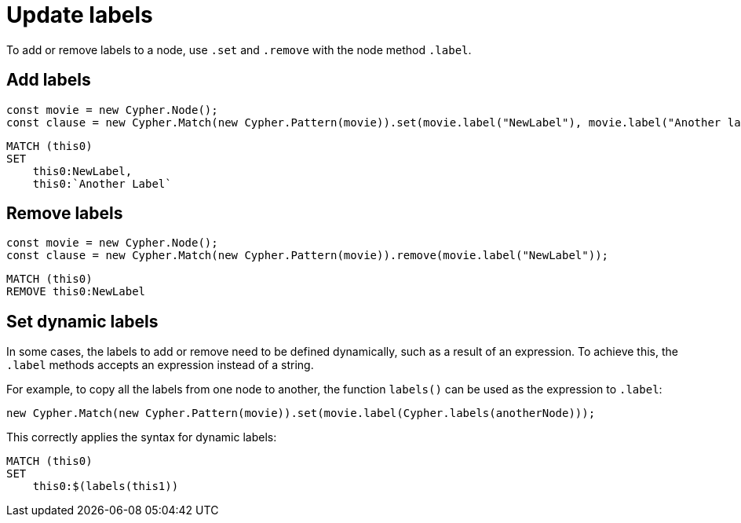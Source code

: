 [[update-labels]]
:description: This page describes how to add or remove labels to a node.
= Update labels

To add or remove labels to a node, use `.set` and `.remove` with the node method `.label`.

== Add labels

[source, javascript]
----
const movie = new Cypher.Node();
const clause = new Cypher.Match(new Cypher.Pattern(movie)).set(movie.label("NewLabel"), movie.label("Another label"));
----


[source, cypher]
----
MATCH (this0)
SET
    this0:NewLabel,
    this0:`Another Label`
----


== Remove labels


[source, javascript]
----
const movie = new Cypher.Node();
const clause = new Cypher.Match(new Cypher.Pattern(movie)).remove(movie.label("NewLabel"));
----


[source, cypher]
----
MATCH (this0)
REMOVE this0:NewLabel
----

== Set dynamic labels

In some cases, the labels to add or remove need to be defined dynamically, such as a result of an expression. To achieve this, the `.label` methods accepts an expression instead of a string. 

For example, to copy all the labels from one node to another, the function `labels()` can be used as the expression to `.label`:


[source, javascript]
----
new Cypher.Match(new Cypher.Pattern(movie)).set(movie.label(Cypher.labels(anotherNode)));
----

This correctly applies the syntax for dynamic labels:

[source, cypher]
----
MATCH (this0)
SET
    this0:$(labels(this1))
----

